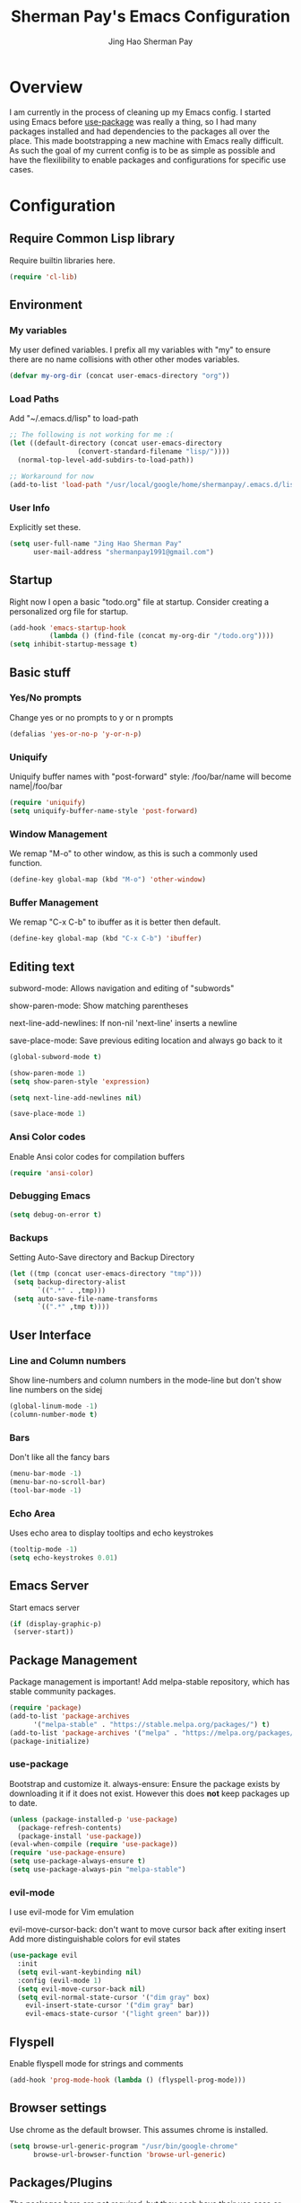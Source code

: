 #+TITLE: Sherman Pay's Emacs Configuration
#+AUTHOR: Jing Hao Sherman Pay
#+EMAIL: shermanpay1991@gmail.com
#+PROPERTY: header-args :emacs-lisp    :tangle yes
#+OPTIONS: toc:3 num:nil
#+HTML_HEAD: <link rel="stylesheet" type="text/css" href="https://thomasf.github.io/solarized-css/solarized-light.min.css" />

* Overview
I am currently in the process of cleaning up my Emacs config. I started using
Emacs before [[https://github.com/jwiegley/use-package][use-package]] was really a thing, so I had many packages installed
and had dependencies to the packages all over the place. This made bootstrapping
a new machine with Emacs really difficult. As such the goal of my current config
is to be as simple as possible and have the flexilibility to enable packages and
configurations for specific use cases.

* Configuration

** Require Common Lisp library
Require builtin libraries here.

#+BEGIN_SRC emacs-lisp
  (require 'cl-lib)
#+END_SRC

** Environment

*** My variables
My user defined variables. I prefix all my variables with "my" to ensure there
are no name collisions with other other modes variables.
#+BEGIN_SRC emacs-lisp
(defvar my-org-dir (concat user-emacs-directory "org"))
#+END_SRC 

*** Load Paths
Add "~/.emacs.d/lisp" to load-path
#+BEGIN_SRC emacs-lisp
  ;; The following is not working for me :(
  (let ((default-directory (concat user-emacs-directory
				   (convert-standard-filename "lisp/"))))
    (normal-top-level-add-subdirs-to-load-path))

  ;; Workaround for now
  (add-to-list 'load-path "/usr/local/google/home/shermanpay/.emacs.d/lisp")
#+END_SRC

*** User Info
Explicitly set these.
#+BEGIN_SRC emacs-lisp
(setq user-full-name "Jing Hao Sherman Pay"
      user-mail-address "shermanpay1991@gmail.com")
#+END_SRC

** Startup
Right now I open a basic "todo.org" file at startup. Consider creating a
personalized org file for startup.
#+BEGIN_SRC emacs-lisp
(add-hook 'emacs-startup-hook
          (lambda () (find-file (concat my-org-dir "/todo.org"))))
(setq inhibit-startup-message t)
#+END_SRC

** Basic stuff
*** Yes/No prompts
Change yes or no prompts to y or n prompts
#+BEGIN_SRC emacs-lisp
(defalias 'yes-or-no-p 'y-or-n-p)
#+END_SRC

*** Uniquify
Uniquify buffer names with "post-forward" style:
   /foo/bar/name will become name|/foo/bar
#+BEGIN_SRC emacs-lisp
(require 'uniquify)
(setq uniquify-buffer-name-style 'post-forward)
#+END_SRC

*** Window Management
We remap "M-o" to other window, as this is such a commonly used function.
#+BEGIN_SRC emacs-lisp
  (define-key global-map (kbd "M-o") 'other-window)
#+END_SRC
*** Buffer Management
We remap "C-x C-b" to ibuffer as it is better then default.
#+BEGIN_SRC emacs-lisp
  (define-key global-map (kbd "C-x C-b") 'ibuffer)
#+END_SRC
** Editing text
subword-mode: Allows navigation and editing of "subwords"

show-paren-mode: Show matching parentheses

next-line-add-newlines: If non-nil 'next-line' inserts a newline

save-place-mode: Save previous editing location and always go back to it
#+BEGIN_SRC emacs-lisp
(global-subword-mode t)

(show-paren-mode 1)
(setq show-paren-style 'expression)

(setq next-line-add-newlines nil)

(save-place-mode 1)
#+END_SRC

*** Ansi Color codes
Enable Ansi color codes for compilation buffers
#+BEGIN_SRC emacs-lisp
(require 'ansi-color)
#+END_SRC

*** Debugging Emacs
#+BEGIN_SRC emacs-lisp
(setq debug-on-error t)
#+END_SRC

*** Backups
Setting Auto-Save directory and Backup Directory
#+BEGIN_SRC emacs-lisp
(let ((tmp (concat user-emacs-directory "tmp")))
 (setq backup-directory-alist
       `((".*" . ,tmp)))
 (setq auto-save-file-name-transforms
       `((".*" ,tmp t))))
#+END_SRC

** User Interface
*** Line and Column numbers
Show line-numbers and column numbers in the mode-line but don't show
line numbers on the sidej
#+BEGIN_SRC emacs-lisp
  (global-linum-mode -1)
  (column-number-mode t)
#+END_SRC
*** Bars
Don't like all the fancy bars
#+BEGIN_SRC emacs-lisp
(menu-bar-mode -1) 			
(menu-bar-no-scroll-bar)
(tool-bar-mode -1)
#+END_SRC

*** Echo Area
Uses echo area to display tooltips and echo keystrokes
#+BEGIN_SRC emacs-lisp
(tooltip-mode -1)
(setq echo-keystrokes 0.01)
#+END_SRC

** Emacs Server

Start emacs server
#+BEGIN_SRC emacs-lisp
 (if (display-graphic-p)
  (server-start))
#+END_SRC

** Package Management
Package management is important!
Add melpa-stable repository, which has stable community packages.
#+BEGIN_SRC emacs-lisp
(require 'package)
(add-to-list 'package-archives
      '("melpa-stable" . "https://stable.melpa.org/packages/") t)
(add-to-list 'package-archives '("melpa" . "https://melpa.org/packages/") t)
(package-initialize)

#+END_SRC

*** use-package
Bootstrap and customize it.  always-ensure: Ensure the package exists
by downloading it if it does not exist. However this does *not* keep
packages up to date.
#+BEGIN_SRC emacs-lisp
(unless (package-installed-p 'use-package)
  (package-refresh-contents)
  (package-install 'use-package))
(eval-when-compile (require 'use-package))
(require 'use-package-ensure)
(setq use-package-always-ensure t)
(setq use-package-always-pin "melpa-stable")
#+END_SRC

*** evil-mode
I use evil-mode for Vim emulation

evil-move-cursor-back: don't want to move cursor back after exiting insert 
Add more distinguishable colors for evil states
#+BEGIN_SRC emacs-lisp
  (use-package evil
	:init
	(setq evil-want-keybinding nil)
	:config (evil-mode 1)
	(setq evil-move-cursor-back nil)
	(setq evil-normal-state-cursor '("dim gray" box)
	  evil-insert-state-cursor '("dim gray" bar)
	  evil-emacs-state-cursor '("light green" bar)))
#+END_SRC

** Flyspell

Enable flyspell mode for strings and comments
#+BEGIN_SRC emacs-lisp
(add-hook 'prog-mode-hook (lambda () (flyspell-prog-mode)))
#+END_SRC

** Browser settings

Use chrome as the default browser. This assumes chrome is installed.
#+BEGIN_SRC emacs-lisp
(setq browse-url-generic-program "/usr/bin/google-chrome"
      browse-url-browser-function 'browse-url-generic)
#+END_SRC
** Packages/Plugins
The packages here are not /required/, but they each have their use case or
provide a whole new experience.

*** evil-collection
#+BEGIN_SRC emacs-lisp
  (use-package evil-collection
        :disabled
	:config
	(evil-collection-init))
#+END_SRC
*** evil-string-inflection
This package provides the g~ operator to transform CamelCase words into snake_case.
#+BEGIN_SRC emacs-lisp
  ;; (use-package evil-string-inflection :ensure t)
#+END_SRC
*** exec-path-from-shell
To ensure that the Linux/OSX environment variables within emacs is the same as
the shell. (Windows is not included)
#+BEGIN_SRC emacs-lisp
  (use-package exec-path-from-shell
    :config
    (when (memq window-system '(mac ns x))
      (exec-path-from-shell-initialize)))
#+END_SRC
*** Helm
Amazing package that provides a whole new UX
#+BEGIN_SRC emacs-lisp
  (use-package helm
    :disabled
    :config (helm-mode 1)
    (setq helm-M-x-fuzzy-match t
	  helm-split-window-inside-p t)
    :bind
    ("M-x" . helm-M-x)
    ("C-x C-f" . helm-find-files))
#+END_SRC

*** Ivy/Counsel
Much more lightweight and faster then Helm, but with the same core functionality
#+BEGIN_SRC emacs-lisp
  (use-package counsel
    :diminish (ivy-mode "")
    :config
    (ivy-mode 1)
    (counsel-mode 1)
    (setq projectile-completion-system 'ivy))

#+END_SRC

*** Projectile
Package for working with "projects"
#+BEGIN_SRC emacs-lisp
  (use-package projectile
    :diminish (projectile-mode . "")
    :config (projectile-global-mode 1)
    :bind-keymap
    ("C-c p" . projectile-command-map))
#+END_SRC

*** Undo tree mode
This makes undo/redo in emacs behave like a tree!
#+BEGIN_SRC emacs-lisp
  (use-package undo-tree
    :diminish (undo-tree-mode . "")
    :config (global-undo-tree-mode 1))
#+END_SRC

*** Company mode
[[https://company-mode.github.io/][company-mode]] is an autocomplete framework for Emacs. And it can work with
various backends.
#+BEGIN_SRC emacs-lisp
  (use-package company
    :diminish (company-mode . "")
    :config (global-company-mode))
#+END_SRC
*** Magit mode
[[https://magit.vc/][magit]] is an emacs interface to git
#+BEGIN_SRC emacs-lisp
  (use-package magit)
#+END_SRC
*** Flycheck
#+BEGIN_SRC emacs-lisp
  (use-package flycheck
    :config (global-flycheck-mode))

#+END_SRC
*** Protocol Buffers
Protocol Buffers are awesome.
#+BEGIN_SRC emacs-lisp
  (use-package protobuf-mode
    :mode "\\.proto")
#+END_SRC
** Fancier UI
Having a UI that looks good, makes me more productive.
*** Font
I am experimenting with the [[https://sourcefoundry.org/hack/][Hack]] font at the moment. The following will try to
set the font if it exists. Installation of the font is a manual step at the moment.

#+BEGIN_SRC emacs-lisp
  (set-frame-font (find-font (font-spec :name "Hack" :weight 'normal :slant 'normal)) nil t)
  (set-frame-font (find-font (font-spec :name "Fira Code" :weight 'normal :slant 'normal)) nil t)
#+END_SRC

*** Themes
[[https://github.com/kuanyui/moe-theme.el][moe-theme]]: Many awesome customizable features. [[https://raw.githubusercontent.com/kuanyui/moe-theme.el/master/pics/dark01.png][dark]], [[https://raw.githubusercontent.com/kuanyui/moe-theme.el/master/pics/light01.png][light]]
#+BEGIN_SRC emacs-lisp
  (use-package moe-theme)
  (moe-dark)
#+END_SRC

** Python
   Configuration specific to python.
*** Plugins
Flycheck for linting and using mypy. This might need more configuration
#+BEGIN_SRC emacs-lisp
  ;; (use-package flycheck-pycheckers
  ;;   :config (with-eval-after-load 'flycheck
  ;; 	    (add-hook 'flycheck-mode-hook #'flycheck-pycheckers-setup)))
#+END_SRC

company-jedi for autocomplete
#+BEGIN_SRC emacs-lisp
  (use-package company-jedi
    :disabled
    :requires company
    :config
    (setq jedi:environment-virtualenv (list (expand-file-name "~/.emacs.d/.python-environments/")))
    (add-hook 'python-mode-hook 'jedi:setup)
    (setq jedi:complete-on-dot t)
    (setq jedi:use-shortcuts t)
    (defun config/enable-company-jedi ()
      (add-to-list 'company-backends 'company-jedi))
    (add-hook 'python-mode-hook 'config/enable-company-jedi))
#+END_SRC

** Clojure
Configuration specific to Clojure
*** Plugins
cider is used to connect to a Clojure REPL
#+BEGIN_SRC emacs-lispe
  (use-package cider)
#+END_SRC

** eshell
#+BEGIN_SRC emacs-lisp
  (setq eshell-visual-subcommands '(("hg" "diff")
				    ("git" "log")))
#+END_SRC
** VTerm
#+BEGIN_SRC emacs-lisp
  (use-package vterm :ensure t :pin melpa)
#+END_SRC

** xterm-color
Translates ANSI control sequence to text-property
#+BEGIN_SRC emacs-lisp
  ;; (use-package xterm-color
  ;;   :config
  ;;   (require 'eshell)
  ;;   (add-hook 'eshell-before-prompt-hook
  ;; 	    (lambda ()
  ;; 	      (setq xterm-color-preserve-properties t)))

  ;;   (add-to-list 'eshell-preoutput-filter-functions 'xterm-color-filter)
  ;;   (setq eshell-output-filter-functions (remove 'eshell-handle-ansi-color eshell-output-filter-functions)))
#+END_SRC

** My Functions and Keybinding
#+BEGIN_SRC emacs-lisp
  (require 'my-stuff)
#+END_SRC
